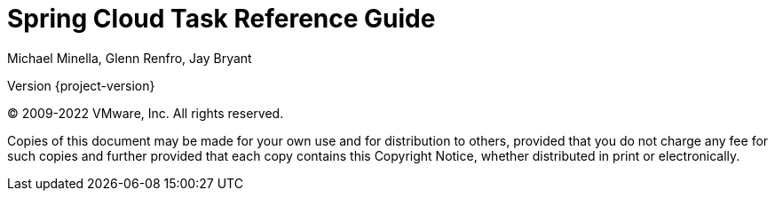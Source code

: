[[spring-cloud-task-reference-guide]]
= Spring Cloud Task Reference Guide
:page-section-summary-toc: 1
Michael Minella, Glenn Renfro, Jay Bryant


// ======================================================================================

Version {project-version}

(C) 2009-2022 VMware, Inc. All rights reserved.

Copies of this document may be made for your own use and for distribution to
others, provided that you do not charge any fee for such copies and further
provided that each copy contains this Copyright Notice, whether distributed in
print or electronically.








// ======================================================================================
